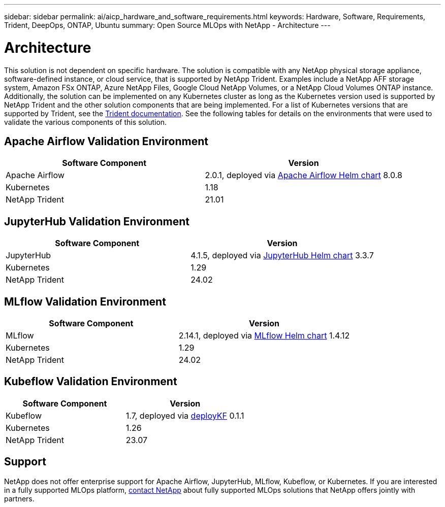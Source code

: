 ---
sidebar: sidebar
permalink: ai/aicp_hardware_and_software_requirements.html
keywords: Hardware, Software, Requirements, Trident, DeepOps, ONTAP, Ubuntu
summary: Open Source MLOps with NetApp - Architecture
---

= Architecture
:hardbreaks:
:nofooter:
:icons: font
:linkattrs:
:imagesdir: ../media/

//
// This file was created with NDAC Version 2.0 (August 17, 2020)
//
// 2020-08-18 15:53:11.619251
//

[.lead]
This solution is not dependent on specific hardware. The solution is compatible with any NetApp physical storage appliance, software-defined instance, or cloud service, that is supported by NetApp Trident. Examples include a NetApp AFF storage system, Amazon FSx ONTAP, Azure NetApp Files, Google Cloud NetApp Volumes, or a NetApp Cloud Volumes ONTAP instance. Additionally, the solution can be implemented on any Kubernetes cluster as long as the Kubernetes version used is supported by NetApp Trident and the other solution components that are being implemented. For a list of Kubernetes versions that are supported by Trident, see the https://docs.netapp.com/us-en/trident/index.html[Trident documentation^]. See the following tables for details on the environments that were used to validate the various components of this solution.

== Apache Airflow Validation Environment

|===
|Software Component |Version

|Apache Airflow
|2.0.1, deployed via link:https://artifacthub.io/packages/helm/airflow-helm/airflow[Apache Airflow Helm chart^] 8.0.8
|Kubernetes
|1.18
|NetApp Trident
|21.01
|===

== JupyterHub Validation Environment

|===
|Software Component |Version

|JupyterHub
|4.1.5, deployed via link:https://hub.jupyter.org/helm-chart/[JupyterHub Helm chart^] 3.3.7
|Kubernetes
|1.29
|NetApp Trident
|24.02
|===

== MLflow Validation Environment

|===
|Software Component |Version

|MLflow
|2.14.1, deployed via link:https://artifacthub.io/packages/helm/bitnami/mlflow[MLflow Helm chart^] 1.4.12
|Kubernetes
|1.29
|NetApp Trident
|24.02
|===

== Kubeflow Validation Environment

|===
|Software Component |Version

|Kubeflow
|1.7, deployed via link:https://www.deploykf.org[deployKF^] 0.1.1
|Kubernetes
|1.26
|NetApp Trident
|23.07
|===

== Support
NetApp does not offer enterprise support for Apache Airflow, JupyterHub, MLflow, Kubeflow, or Kubernetes. If you are interested in a fully supported MLOps platform, link:https://www.netapp.com/us/contact-us/index.aspx?for_cr=us[contact NetApp^] about fully supported MLOps solutions that NetApp offers jointly with partners.
